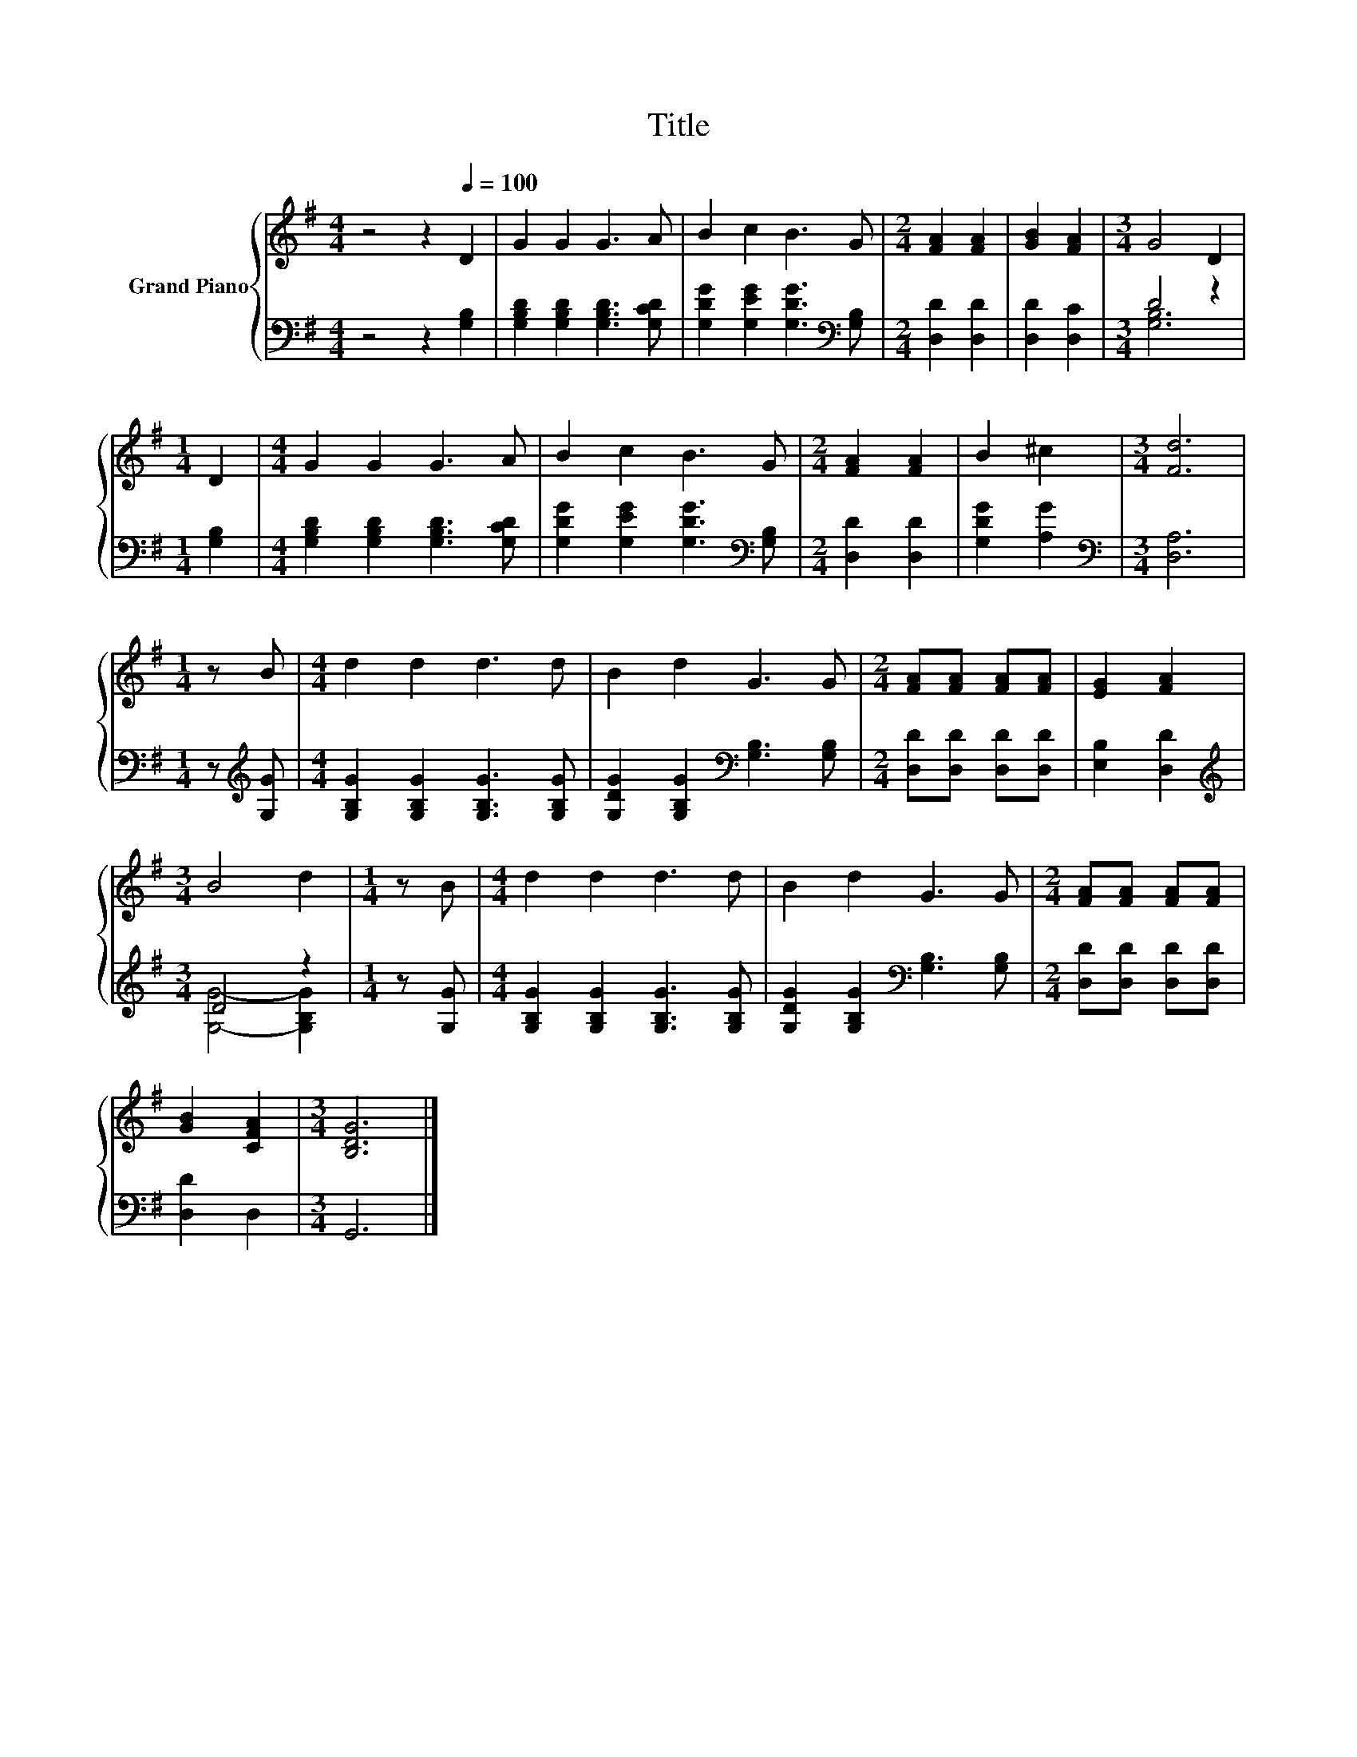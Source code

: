 X:1
T:Title
%%score { 1 | ( 2 3 ) }
L:1/8
M:4/4
K:G
V:1 treble nm="Grand Piano"
V:2 bass 
V:3 bass 
V:1
 z4 z2[Q:1/4=100] D2 | G2 G2 G3 A | B2 c2 B3 G |[M:2/4] [FA]2 [FA]2 | [GB]2 [FA]2 |[M:3/4] G4 D2 | %6
[M:1/4] D2 |[M:4/4] G2 G2 G3 A | B2 c2 B3 G |[M:2/4] [FA]2 [FA]2 | B2 ^c2 |[M:3/4] [Fd]6 | %12
[M:1/4] z B |[M:4/4] d2 d2 d3 d | B2 d2 G3 G |[M:2/4] [FA][FA] [FA][FA] | [EG]2 [FA]2 | %17
[M:3/4] B4 d2 |[M:1/4] z B |[M:4/4] d2 d2 d3 d | B2 d2 G3 G |[M:2/4] [FA][FA] [FA][FA] | %22
 [GB]2 [CFA]2 |[M:3/4] [B,DG]6 |] %24
V:2
 z4 z2 [G,B,]2 | [G,B,D]2 [G,B,D]2 [G,B,D]3 [G,CD] | [G,DG]2 [G,EG]2 [G,DG]3[K:bass] [G,B,] | %3
[M:2/4] [D,D]2 [D,D]2 | [D,D]2 [D,C]2 |[M:3/4] D4 z2 |[M:1/4] [G,B,]2 | %7
[M:4/4] [G,B,D]2 [G,B,D]2 [G,B,D]3 [G,CD] | [G,DG]2 [G,EG]2 [G,DG]3[K:bass] [G,B,] | %9
[M:2/4] [D,D]2 [D,D]2 | [G,DG]2 [A,G]2 |[M:3/4][K:bass] [D,A,]6 |[M:1/4] z[K:treble] [G,G] | %13
[M:4/4] [G,B,G]2 [G,B,G]2 [G,B,G]3 [G,B,G] | [G,DG]2 [G,B,G]2[K:bass] [G,B,]3 [G,B,] | %15
[M:2/4] [D,D][D,D] [D,D][D,D] | [E,B,]2 [D,D]2 |[M:3/4][K:treble] D4 z2 |[M:1/4] z [G,G] | %19
[M:4/4] [G,B,G]2 [G,B,G]2 [G,B,G]3 [G,B,G] | [G,DG]2 [G,B,G]2[K:bass] [G,B,]3 [G,B,] | %21
[M:2/4] [D,D][D,D] [D,D][D,D] | [D,D]2 D,2 |[M:3/4] G,,6 |] %24
V:3
 x8 | x8 | x7[K:bass] x |[M:2/4] x4 | x4 |[M:3/4] [G,B,]6 |[M:1/4] x2 |[M:4/4] x8 | x7[K:bass] x | %9
[M:2/4] x4 | x4 |[M:3/4][K:bass] x6 |[M:1/4] x[K:treble] x |[M:4/4] x8 | x4[K:bass] x4 | %15
[M:2/4] x4 | x4 |[M:3/4][K:treble] [G,G]4- [G,B,G]2 |[M:1/4] x2 |[M:4/4] x8 | x4[K:bass] x4 | %21
[M:2/4] x4 | x4 |[M:3/4] x6 |] %24


